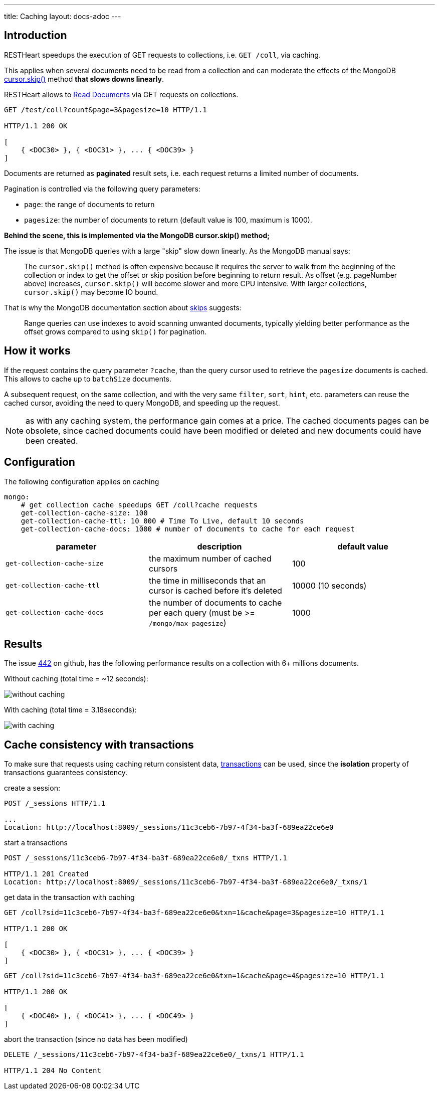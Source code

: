 ---
title: Caching
layout: docs-adoc
---

== Introduction

RESTHeart speedups the execution of GET requests to collections, i.e. `GET /coll`, via caching.

This applies when several documents need to be read from a
collection and can moderate the effects of the
MongoDB link:https://docs.mongodb.org/manual/reference/method/cursor.skip/#cursor.skip[cursor.skip()] method **that slows downs linearly**.

RESTHeart allows to link:/docs/mongodb-rest/read-docs[Read Documents] via GET requests
on collections.

```
GET /test/coll?count&page=3&pagesize=10 HTTP/1.1

HTTP/1.1 200 OK

[
    { <DOC30> }, { <DOC31> }, ... { <DOC39> }
]
```

Documents are returned as **paginated** result sets, i.e. each
request returns a limited number of documents.

Pagination is controlled via the following query parameters:

-  `page`: the range of documents to return
-  `pagesize`: the number of documents to return (default value is 100,
    maximum is 1000).

**Behind the scene, this is implemented via the MongoDB *cursor.skip()*
method;**

The issue is that MongoDB queries with a large "skip" slow down
linearly. As the MongoDB manual says:

> The `cursor.skip()` method is often expensive because it requires the server to walk from the beginning of the collection or index to get the offset or skip position before beginning to return result. As offset (e.g. pageNumber above) increases, `cursor.skip()` will become slower and more CPU intensive. With larger collections, `cursor.skip()` may become IO bound.

That is why the MongoDB documentation section about
link:https://www.mongodb.com/docs/manual/reference/method/cursor.skip/#using-range-queries[skips] suggests:

> Range queries can use indexes to avoid scanning unwanted documents, typically yielding better performance as the offset grows compared to using `skip()` for pagination.

## How it works

If the request contains the query parameter `?cache`, than the query cursor used to retrieve the `pagesize` documents is cached. This allows to cache up to `batchSize` documents.

A subsequent request, on the same collection, and with the very same `filter`, `sort`, `hint`, etc. parameters can reuse the cached cursor, avoiding the need to query MongoDB, and speeding up the request.

NOTE: as with any caching system, the performance gain comes at a price. The cached documents pages can be obsolete, since cached documents could have been modified or deleted and new documents could have been created.

## Configuration

The following configuration applies on caching

[source,yml]
----
mongo:
    # get collection cache speedups GET /coll?cache requests
    get-collection-cache-size: 100
    get-collection-cache-ttl: 10_000 # Time To Live, default 10 seconds
    get-collection-cache-docs: 1000 # number of documents to cache for each request
----

[options="header"]
|===
|parameter |description |default value
|`get-collection-cache-size`
|the maximum number of cached cursors
|100
|`get-collection-cache-ttl`
|the time in milliseconds that an cursor is cached before it’s deleted
|10000 (10 seconds)
|`get-collection-cache-docs`
|the number of documents to cache per each query (must be >= `/mongo/max-pagesize`)
|1000
|===

## Results

The issue link:https://github.com/SoftInstigate/restheart/issues/442[442] on github, has the following performance results on a collection with 6+ millions documents.

Without caching (total time = ~12 seconds):

[img-fluid]
image::https://user-images.githubusercontent.com/7335252/204082210-f62b8a13-d78d-4e13-b7e5-d6456d1ca7f6.png[without caching]

With caching (total time = 3.18seconds):

[img-fluid]
image::https://user-images.githubusercontent.com/7335252/204132371-364f25ef-c916-463a-87bc-8f4694cc0f93.png[with caching]


## Cache consistency with transactions

To make sure that requests using caching return consistent data, link:/docs/mongodb-rest/transactions[transactions] can be used, since the *isolation* property of transactions guarantees consistency.

create a session:

[source,bash]
-----
POST /_sessions HTTP/1.1

...
Location: http://localhost:8009/_sessions/11c3ceb6-7b97-4f34-ba3f-689ea22ce6e0
-----

start a transactions

[source,bash]
-----
POST /_sessions/11c3ceb6-7b97-4f34-ba3f-689ea22ce6e0/_txns HTTP/1.1

HTTP/1.1 201 Created
Location: http://localhost:8009/_sessions/11c3ceb6-7b97-4f34-ba3f-689ea22ce6e0/_txns/1
-----

get data in the transaction with caching

[source,bash]
-----
GET /coll?sid=11c3ceb6-7b97-4f34-ba3f-689ea22ce6e0&txn=1&cache&page=3&pagesize=10 HTTP/1.1

HTTP/1.1 200 OK

[
    { <DOC30> }, { <DOC31> }, ... { <DOC39> }
]
-----

[source,bash]
-----
GET /coll?sid=11c3ceb6-7b97-4f34-ba3f-689ea22ce6e0&txn=1&cache&page=4&pagesize=10 HTTP/1.1

HTTP/1.1 200 OK

[
    { <DOC40> }, { <DOC41> }, ... { <DOC49> }
]
-----

abort the transaction (since no data has been modified)

[source,bash]
----
DELETE /_sessions/11c3ceb6-7b97-4f34-ba3f-689ea22ce6e0/_txns/1 HTTP/1.1

HTTP/1.1 204 No Content
----